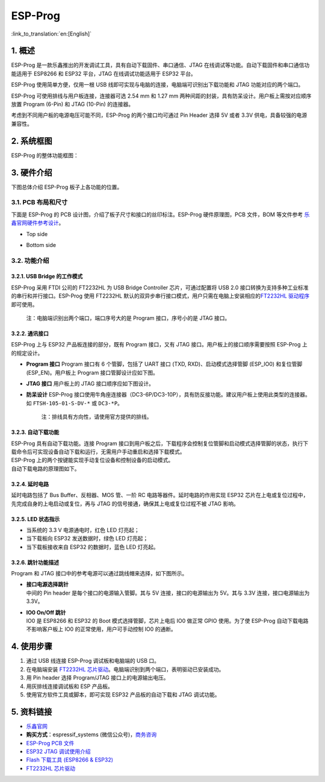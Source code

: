 ESP-Prog 
==========

:link_to_translation:`en:[English]`

1. 概述
-------

ESP-Prog 是一款乐鑫推出的开发调试工具，具有自动下载固件、串口通信、JTAG
在线调试等功能。自动下载固件和串口通信功能适用于 ESP8266 和 ESP32
平台，JTAG 在线调试功能适用于 ESP32 平台。

ESP-Prog 使用简单方便，仅用一根 USB
线即可实现与电脑的连接，电脑端可识别出下载功能和 JTAG
功能对应的两个端口。

ESP-Prog 可使用排线与用户板连接，连接器可选 2.54 mm 和 1.27 mm
两种间距的封装，具有防呆设计。用户板上需按对应顺序放置 Program (6-Pin)
和 JTAG (10-Pin) 的连接器。

考虑到不同用户板的电源电压可能不同，ESP-Prog 的两个接口均可通过 Pin
Header 选择 5V 或者 3.3V 供电，具备较强的电源兼容性。

2. 系统框图
-----------

ESP-Prog 的整体功能框图：

.. raw:: html

   <div align="center">

.. raw:: html

   </div>

3. 硬件介绍
-----------

下图总体介绍 ESP-Prog 板子上各功能的位置。

.. raw:: html

   <div align="center">

.. raw:: html

   </div>

3.1. PCB 布局和尺寸
~~~~~~~~~~~~~~~~~~~

下面是 ESP-Prog 的 PCB 设计图，介绍了板子尺寸和接口的丝印标注。ESP-Prog
硬件原理图，PCB 文件，BOM 等文件参考
`乐鑫官网硬件参考设计 <http://espressif.com/zh-hans/support/download/documents?keys=参考设计>`__\ 。

-  Top side

.. raw:: html

   <div align="center">

.. raw:: html

   </div>

-  Bottom side

.. raw:: html

   <div align="center">

.. raw:: html

   </div>

3.2. 功能介绍
~~~~~~~~~~~~~

3.2.1. USB Bridge 的工作模式
^^^^^^^^^^^^^^^^^^^^^^^^^^^^

ESP-Prog 采用 FTDI 公司的 FT2232HL 为 USB Bridge Controller
芯片，可通过配置将 USB 2.0
接口转换为支持多种工业标准的串行和并行接口。ESP-Prog 使用 FT2232HL
默认的双异步串行接口模式，用户只需在电脑上安装相应的\ `FT2232HL
驱动程序 <http://www.ftdichip.com/Drivers/VCP.htm>`__\ 即可使用。

    注：电脑端识别出两个端口，端口序号大的是 Program 接口，序号小的是
    JTAG 接口。

3.2.2. 通讯接口
^^^^^^^^^^^^^^^

ESP-Prog 上与 ESP32 产品板连接的部分，既有 Program 接口，又有 JTAG
接口。用户板上的接口顺序需要按照 ESP-Prog 上的规定设计。

-  **Program 接口**
   Program 接口有 6 个管脚，包括了 UART 接口 (TXD,
   RXD)、启动模式选择管脚 (ESP\_IO0) 和复位管脚 (ESP\_EN)。用户板上
   Program 接口管脚设计应如下图。

.. raw:: html

   <div align="center">

.. raw:: html

   </div>

-  **JTAG 接口**
   用户板上的 JTAG 接口顺序应如下图设计。

.. raw:: html

   <div align="center">

.. raw:: html

   </div>

-  **防呆设计**
   ESP-Prog
   接口使用牛角座连接器（DC3-6P/DC3-10P），具有防反接功能。建议用户板上使用此类型的连接器。如
   ``FTSH-105-01-S-DV-*`` 或 ``DC3-*P``\ 。

    注：排线具有方向性，请使用官方提供的排线。

3.2.3. 自动下载功能
^^^^^^^^^^^^^^^^^^^

| ESP-Prog 具有自动下载功能。连接 Program
  接口到用户板之后，下载程序会控制复位管脚和启动模式选择管脚的状态，执行下载命令后可实现设备自动下载和运行，无需用户手动重启和选择下载模式。
| ESP-Prog 上的两个按键能实现手动复位设备和控制设备的启动模式。
| 自动下载电路的原理图如下。

.. raw:: html

   <div align="center">

.. raw:: html

   </div>

3.2.4. 延时电路
^^^^^^^^^^^^^^^

延时电路包括了 Bus Buffer、反相器、MOS 管、一阶 RC
电路等器件。延时电路的作用实现 ESP32
芯片在上电或复位过程中，先完成自身的上电启动或复位，再与 JTAG
的信号接通，确保其上电或复位过程不被 JTAG 影响。

.. raw:: html

   <div align="center">

.. raw:: html

   </div>

3.2.5. LED 状态指示
^^^^^^^^^^^^^^^^^^^

-  当系统的 3.3 V 电源通电时，红色 LED 灯亮起；
-  当下载板向 ESP32 发送数据时，绿色 LED 灯亮起；
-  当下载板接收来自 ESP32 的数据时，蓝色 LED 灯亮起。

.. raw:: html

   <div align="center">

.. raw:: html

   </div>

3.2.6. 跳针功能描述
^^^^^^^^^^^^^^^^^^^

Program 和 JTAG 接口中的参考电源可以通过跳线帽来选择，如下图所示。

-  | **接口电源选择跳针**
   | 中间的 Pin header 是每个接口的电源输入管脚。其与 5V
     连接，接口的电源输出为 5V。其与 3.3V 连接，接口电源输出为 3.3V。

-  | **IO0 On/Off 跳针**
   | IO0 是 ESP8266 和 ESP32 的 Boot 模式选择管脚，芯片上电后 IO0 做正常
     GPIO 使用。为了使 ESP-Prog 自动下载电路不影响客户板上 IO0
     的正常使用，用户可手动控制 IO0 的通断。

.. raw:: html

   <div align="center">

.. raw:: html

   </div>

4. 使用步骤
-----------

1. 通过 USB 线连接 ESP-Prog 调试板和电脑端的 USB 口。
2. 在电脑端安装 `FT2232HL
   芯片驱动 <http://www.ftdichip.com/Drivers/VCP.htm>`__\ 。电脑端识别到两个端口，表明驱动已安装成功。
3. 用 Pin header 选择 Program/JTAG 接口上的电源输出电压。
4. 用灰排线连接调试板和 ESP 产品板。
5. 使用官方软件工具或脚本，即可实现 ESP32 产品板的自动下载和 JTAG
   调试功能。

5. 资料链接
-----------

-  `乐鑫官网 <http://www.espressif.com>`__

-  **购买方式**\ ：espressif\_systems
   (微信公众号)，`商务咨询 <http://www.espressif.com/en/company/contact/pre-sale-questions-crm>`__

-  `ESP-Prog PCB
   文件 <http://espressif.com/zh-hans/support/download/documents?keys=参考设计>`__

-  `ESP32 JTAG
   调试使用介绍 <https://docs.espressif.com/projects/esp-idf/en/stable/api-guides/jtag-debugging/index.html#>`__

-  `Flash 下载工具 (ESP8266 &
   ESP32) <http://www.espressif.com/zh-hans/support/download/other-tools#>`__

-  `FT2232HL 芯片驱动 <http://www.ftdichip.com/Drivers/VCP.htm>`__
